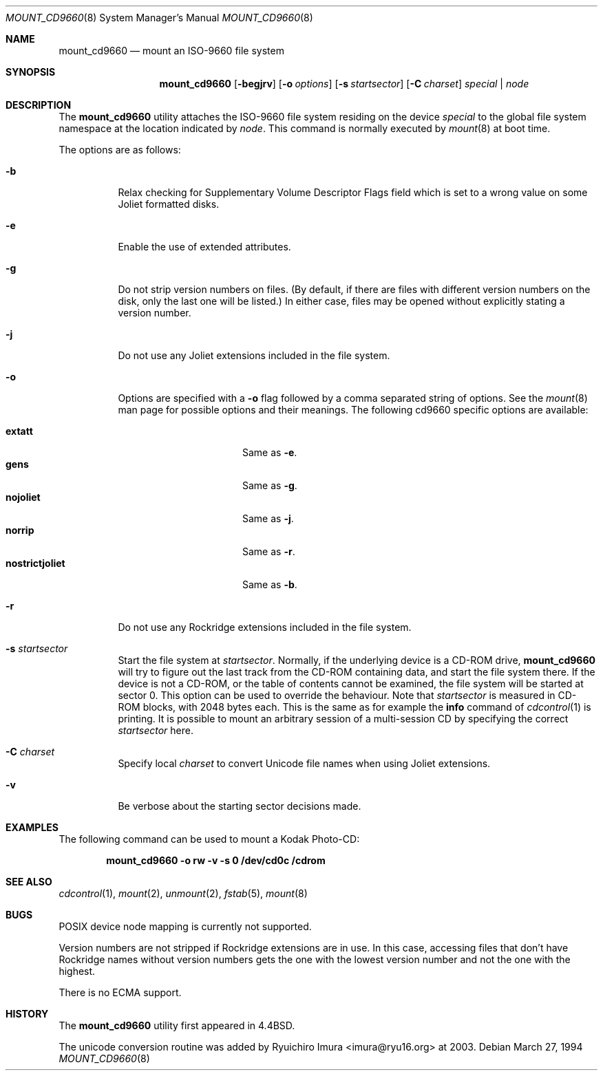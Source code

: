 .\" Copyright (c) 1993, 1994
.\"     The Regents of the University of California.  All rights reserved.
.\" All rights reserved.
.\"
.\" This code is derived from software donated to Berkeley by
.\" Christopher G. Demetriou.
.\"
.\" Redistribution and use in source and binary forms, with or without
.\" modification, are permitted provided that the following conditions
.\" are met:
.\" 1. Redistributions of source code must retain the above copyright
.\"    notice, this list of conditions and the following disclaimer.
.\" 2. Redistributions in binary form must reproduce the above copyright
.\"    notice, this list of conditions and the following disclaimer in the
.\"    documentation and/or other materials provided with the distribution.
.\" 4. Neither the name of the University nor the names of its contributors
.\"    may be used to endorse or promote products derived from this software
.\"    without specific prior written permission.
.\"
.\" THIS SOFTWARE IS PROVIDED BY THE REGENTS AND CONTRIBUTORS ``AS IS'' AND
.\" ANY EXPRESS OR IMPLIED WARRANTIES, INCLUDING, BUT NOT LIMITED TO, THE
.\" IMPLIED WARRANTIES OF MERCHANTABILITY AND FITNESS FOR A PARTICULAR PURPOSE
.\" ARE DISCLAIMED.  IN NO EVENT SHALL THE REGENTS OR CONTRIBUTORS BE LIABLE
.\" FOR ANY DIRECT, INDIRECT, INCIDENTAL, SPECIAL, EXEMPLARY, OR CONSEQUENTIAL
.\" DAMAGES (INCLUDING, BUT NOT LIMITED TO, PROCUREMENT OF SUBSTITUTE GOODS
.\" OR SERVICES; LOSS OF USE, DATA, OR PROFITS; OR BUSINESS INTERRUPTION)
.\" HOWEVER CAUSED AND ON ANY THEORY OF LIABILITY, WHETHER IN CONTRACT, STRICT
.\" LIABILITY, OR TORT (INCLUDING NEGLIGENCE OR OTHERWISE) ARISING IN ANY WAY
.\" OUT OF THE USE OF THIS SOFTWARE, EVEN IF ADVISED OF THE POSSIBILITY OF
.\" SUCH DAMAGE.
.\"
.\"     @(#)mount_cd9660.8	8.3 (Berkeley) 3/27/94
.\" $FreeBSD$
.\"
.Dd March 27, 1994
.Dt MOUNT_CD9660 8
.Os
.Sh NAME
.Nm mount_cd9660
.Nd mount an ISO-9660 file system
.Sh SYNOPSIS
.Nm
.Op Fl begjrv
.Op Fl o Ar options
.Op Fl s Ar startsector
.Op Fl C Ar charset
.Ar special | node
.Sh DESCRIPTION
The
.Nm
utility attaches the ISO-9660 file system residing on the device
.Pa special
to the global file system namespace at the location indicated by
.Pa node .
This command is normally executed by
.Xr mount 8
at boot time.
.Pp
The options are as follows:
.Bl -tag -width indent
.It Fl b
Relax checking for Supplementary Volume Descriptor Flags field
which is set to a wrong value on some Joliet formatted disks.
.It Fl e
Enable the use of extended attributes.
.It Fl g
Do not strip version numbers on files.
(By default, if there are files with different version numbers on the disk,
only the last one will be listed.)
In either case, files may be opened without explicitly stating a
version number.
.It Fl j
Do not use any Joliet extensions included in the file system.
.It Fl o
Options are specified with a
.Fl o
flag followed by a comma separated string of options.
See the
.Xr mount 8
man page for possible options and their meanings.
The following cd9660 specific options are available:
.Pp
.Bl -tag -width "nostrictjoliet" -compact
.It Cm extatt
Same as
.Fl e .
.It Cm gens
Same as
.Fl g .
.It Cm nojoliet
Same as
.Fl j .
.It Cm norrip
Same as
.Fl r .
.It Cm nostrictjoliet
Same as
.Fl b .
.El
.It Fl r
Do not use any Rockridge extensions included in the file system.
.It Fl s Ar startsector
Start the file system at
.Ar startsector .
Normally, if the underlying device is a CD-ROM drive,
.Nm
will try to figure out the last track from the CD-ROM containing
data, and start the file system there.  If the device is not a CD-ROM,
or the table of contents cannot be examined, the file system will be
started at sector 0.  This option can be used to override the behaviour.
Note that
.Ar startsector
is measured in CD-ROM blocks, with 2048 bytes each.  This is the same
as for example the
.Cm info
command of
.Xr cdcontrol 1
is printing.
It is possible to mount an arbitrary session of a multi-session CD by specifying
the correct
.Ar startsector
here.
.It Fl C Ar charset
Specify local
.Ar charset
to convert Unicode file names when using Joliet extensions.
.It Fl v
Be verbose about the starting sector decisions made.
.El
.Sh EXAMPLES
The following command can be used to mount a Kodak Photo-CD:
.Pp
.Dl "mount_cd9660 -o rw -v -s 0 /dev/cd0c /cdrom"
.Sh SEE ALSO
.Xr cdcontrol 1 ,
.Xr mount 2 ,
.Xr unmount 2 ,
.Xr fstab 5 ,
.Xr mount 8
.Sh BUGS
POSIX device node mapping is currently not supported.
.Pp
Version numbers are not stripped if Rockridge extensions are in use.
In this case, accessing files that don't have Rockridge names without
version numbers gets the one with the lowest version number and not
the one with the highest.
.Pp
There is no ECMA support.
.Sh HISTORY
The
.Nm
utility first appeared in
.Bx 4.4 .
.Pp
The unicode conversion routine was added by
.An Ryuichiro Imura Aq imura@ryu16.org
at 2003.
